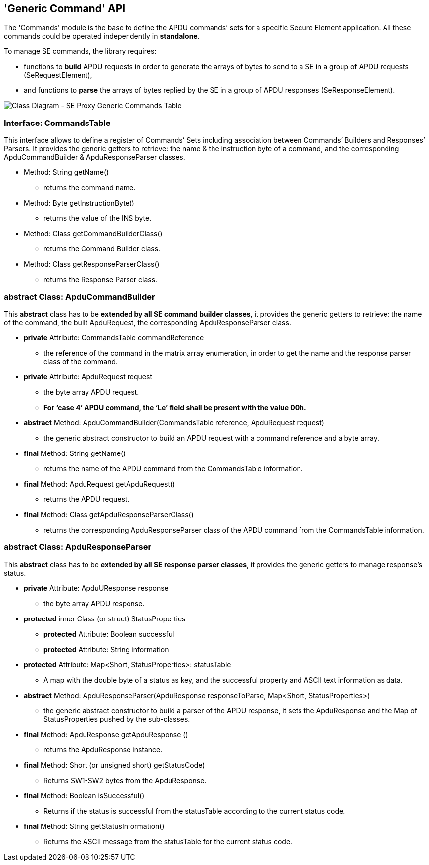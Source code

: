 ////
 Copyright (c) 2018 Calypso Networks Association https://www.calypsonet-asso.org/

 All rights reserved. This program and the accompanying materials are made available under the
 terms of the Eclipse Public License version 2.0 which accompanies this distribution, and is
 available at https://www.eclipse.org/org/documents/epl-2.0/EPL-2.0.html
////
== 'Generic Command' API

The 'Commands' module is the base to define the APDU commands’ sets for a specific Secure Element application. All these commands could be operated independently in *standalone*.

To manage SE commands, the library requires:

* functions to *build* APDU requests in order to generate the arrays of bytes to send to a SE in a group of APDU requests (SeRequestElement),
* and functions to *parse* the arrays of bytes replied by the SE in a group of APDU responses (SeResponseElement).

image::./img/uml-classDiagram-commands-GenericTable.svg[Class Diagram - SE Proxy Generic Commands Table]
////
[uml,file="../../build/images/uml-classDiagram-commands-GenericTable.svg"]
--
!include ../iuml/KeypleClassDiagram_Command_Archi.iuml
--
////

=== Interface: CommandsTable

This interface allows to define a register of Commands’ Sets including association between Commands’ Builders and Responses’ Parsers. It provides the generic getters to retrieve: the name & the instruction byte of a command, and the corresponding ApduCommandBuilder & ApduResponseParser classes.

* Method: String getName()
** returns the command name.
* Method: Byte getInstructionByte()
** returns the value of the INS byte.
* Method: Class getCommandBuilderClass()
** returns the Command Builder class.
* Method: Class getResponseParserClass()
** returns the Response Parser class.

=== abstract Class: ApduCommandBuilder

This *abstract* class has to be *extended by all SE command builder classes*, it provides the generic getters to retrieve: the name of the command, the built ApduRequest, the corresponding ApduResponseParser class.

* *private* Attribute: CommandsTable commandReference
** the reference of the command in the matrix array enumeration, in order to get the name and the response parser class of the command.
* *private* Attribute: ApduRequest request
** the byte array APDU request.
** *For ‘case 4’ APDU command, the ‘Le’ field shall be present with the value 00h.*
* *abstract* Method: ApduCommandBuilder(CommandsTable reference, ApduRequest request)
** the generic abstract constructor to build an APDU request with a command reference and a byte array.

* *final* Method: String getName()
** returns the name of the APDU command from the CommandsTable information.
* *final* Method: ApduRequest getApduRequest()
** returns the APDU request.
* *final* Method: Class getApduResponseParserClass()
** returns the corresponding ApduResponseParser class of the APDU command from the CommandsTable information.

=== abstract Class: ApduResponseParser

This *abstract* class has to be *extended by all SE response parser classes*, it provides the generic getters to manage response’s status.

* *private* Attribute: ApduUResponse response
** the byte array APDU response.
* *protected* inner Class (or struct) StatusProperties
** *protected* Attribute: Boolean successful
** *protected* Attribute: String information
* *protected* Attribute: Map<Short, StatusProperties>: statusTable
** A map with the double byte of a status as key, and the successful property and ASCII text information as data.
* *abstract* Method: ApduResponseParser(ApduResponse responseToParse, Map<Short, StatusProperties>)
** the generic abstract constructor to build a parser of the APDU response, it sets the ApduResponse and the Map of StatusProperties pushed by the sub-classes.

* *final* Method: ApduResponse getApduResponse ()
** returns the ApduResponse instance.
* *final* Method: Short (or unsigned short) getStatusCode)
** Returns SW1-SW2 bytes from the ApduResponse.
* *final* Method: Boolean isSuccessful()
** Returns if the status is successful from the statusTable according to the current status code.
* *final* Method: String getStatusInformation()
** Returns the ASCII message from the statusTable for the current status code.

